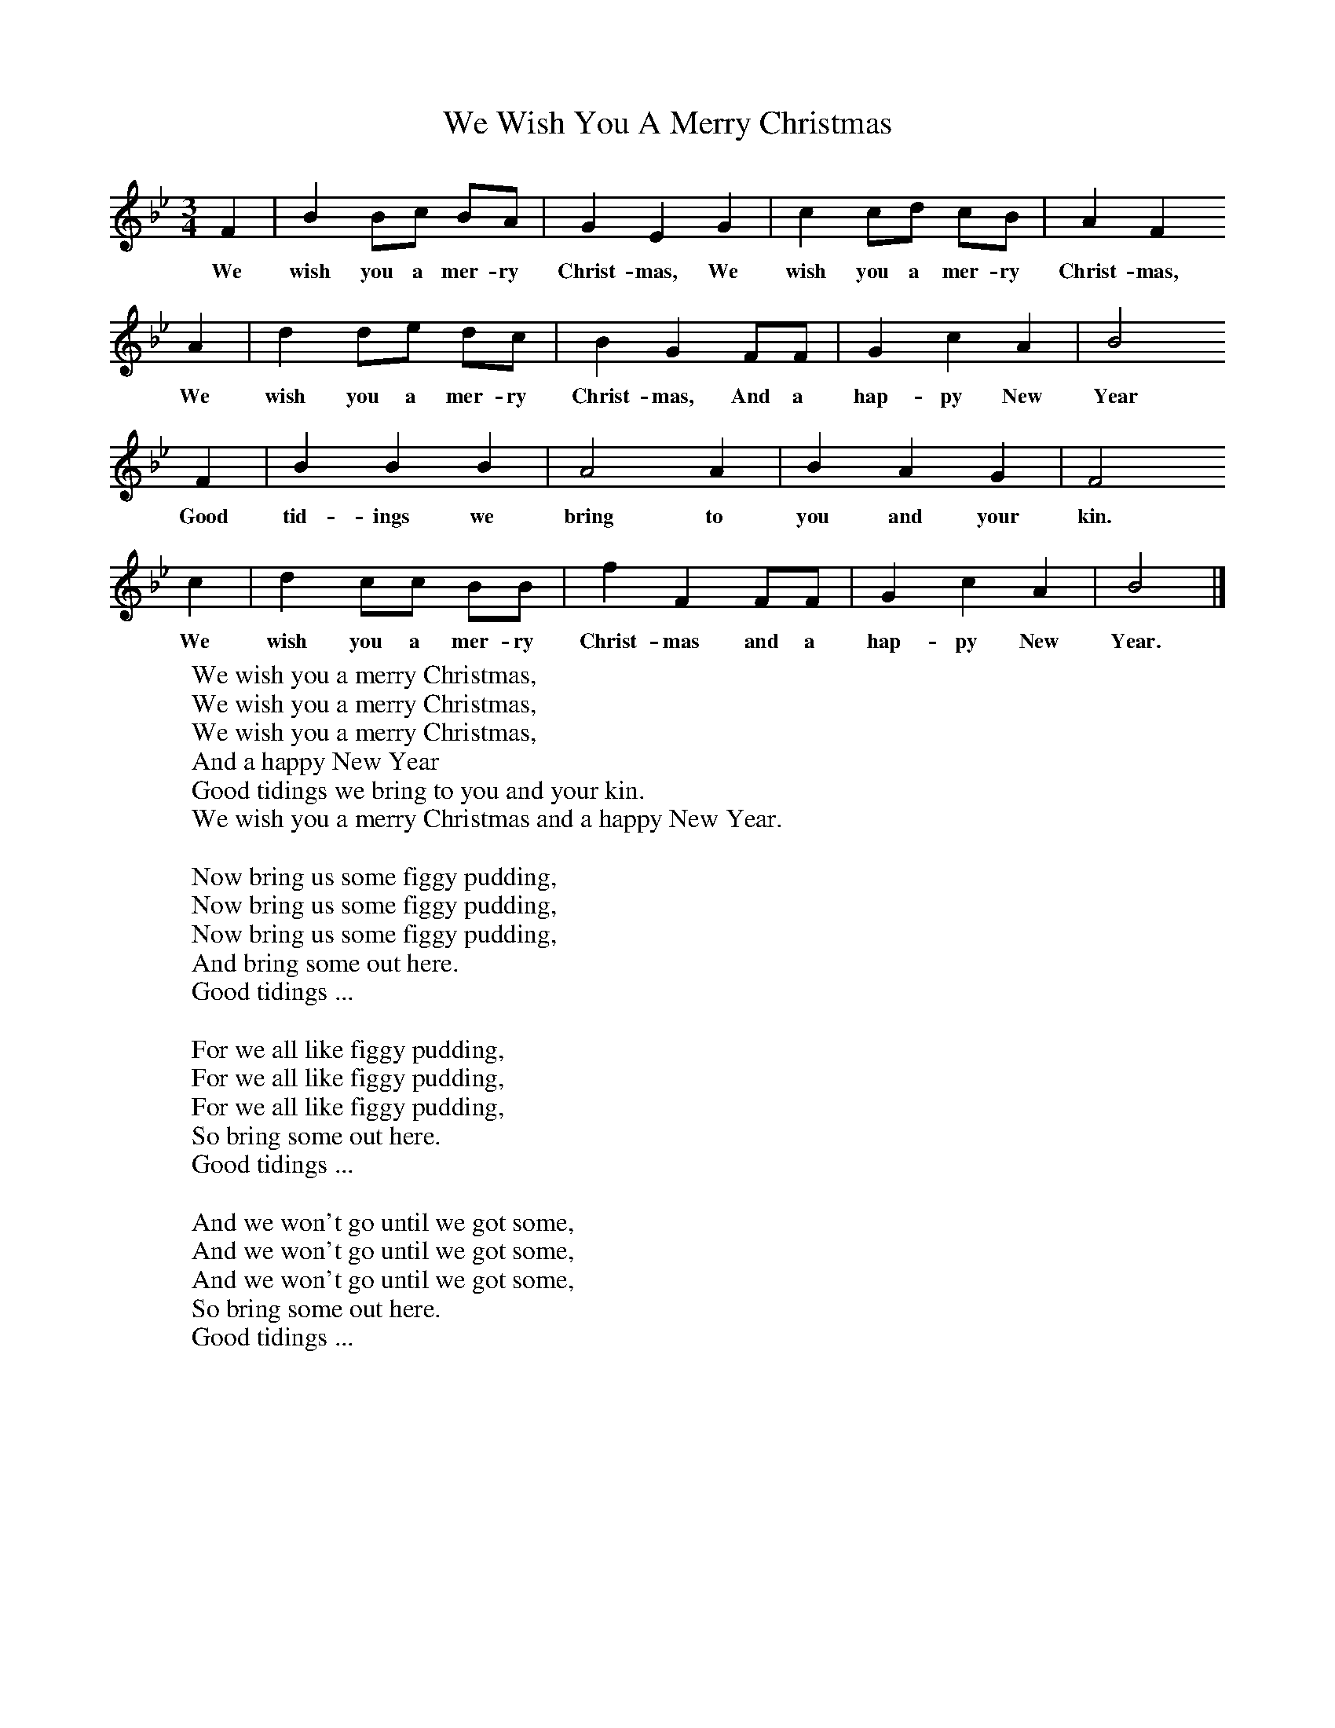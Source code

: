X:1
T:We Wish You A Merry Christmas
B:Singing Together, Autumn 1965, BBC Publications
F:http://www.folkinfo.org/songs
M:3/4     %Meter
L:1/8     %
K:Bb
F2 |B2 Bc BA |G2 E2 G2 |c2 cd cB | A2 F2
w:We wish you a mer-ry Christ-mas, We wish you a mer-ry Christ-mas,
A2 |d2 de dc |B2 G2 FF |G2 c2 A2 | B4
w:We wish you a mer-ry Christ-mas, And a hap-py New Year
 F2 |B2 B2 B2 |A4 A2 |B2 A2 G2 | F4
w:Good tid-ings we bring to you and your kin.
c2 |d2 cc BB |f2 F2 FF |G2 c2 A2 | B4  |]
w: We wish you a mer-ry Christ-mas and a hap-py New Year.
W:We wish you a merry Christmas,
W:We wish you a merry Christmas,
W:We wish you a merry Christmas,
W:And a happy New Year
W:Good tidings we bring to you and your kin.
W:We wish you a merry Christmas and a happy New Year.
W:
W:Now bring us some figgy pudding,
W:Now bring us some figgy pudding,
W:Now bring us some figgy pudding,
W:And bring some out here.
W:Good tidings ...
W:
W:For we all like figgy pudding,
W:For we all like figgy pudding,
W:For we all like figgy pudding,
W:So bring some out here.
W:Good tidings ...
W:
W:And we won't go until we got some,
W:And we won't go until we got some,
W:And we won't go until we got some,
W:So bring some out here.
W:Good tidings ...
